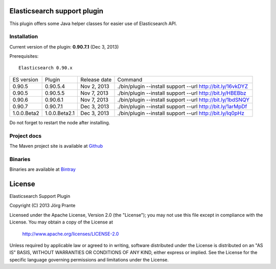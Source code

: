 .. image:: ../../../elasticsearch-support/raw/master/src/site/resources/support.jpg


Elasticsearch support plugin
============================

This plugin offers some Java helper classes for easier use of Elasticsearch API.

Installation
------------

Current version of the plugin: **0.90.7.1** (Dec 3, 2013)

.. image:: https://travis-ci.org/jprante/elasticsearch-support.png

Prerequisites::

  Elasticsearch 0.90.x

=============  ==============  =================  ==========================================================
ES version     Plugin          Release date       Command
-------------  --------------  -----------------  ----------------------------------------------------------
0.90.5         0.90.5.4        Nov 2, 2013        ./bin/plugin --install support --url http://bit.ly/16vkDYZ
0.90.5         0.90.5.5        Nov 7, 2013        ./bin/plugin --install support --url http://bit.ly/HBEBbz
0.90.6         0.90.6.1        Nov 7, 2013        ./bin/plugin --install support --url http://bit.ly/1bdSNQY
0.90.7         0.90.7.1        Dec 3, 2013        ./bin/plugin --install support --url http://bit.ly/1arMpDf
1.0.0.Beta2    1.0.0.Beta2.1   Dec 3, 2013        ./bin/plugin --install support --url http://bit.ly/Iq0pHz
=============  ==============  =================  ==========================================================

Do not forget to restart the node after installing.

Project docs
------------

The Maven project site is available at `Github <http://jprante.github.io/elasticsearch-support>`_

Binaries
--------

Binaries are available at `Bintray <https://bintray.com/pkg/show/general/jprante/elasticsearch-plugins/elasticsearch-support>`_


License
=======

Elasticsearch Support Plugin

Copyright (C) 2013 Jörg Prante

Licensed under the Apache License, Version 2.0 (the "License");
you may not use this file except in compliance with the License.
You may obtain a copy of the License at

    http://www.apache.org/licenses/LICENSE-2.0

Unless required by applicable law or agreed to in writing, software
distributed under the License is distributed on an "AS IS" BASIS,
WITHOUT WARRANTIES OR CONDITIONS OF ANY KIND, either express or implied.
See the License for the specific language governing permissions and
limitations under the License.